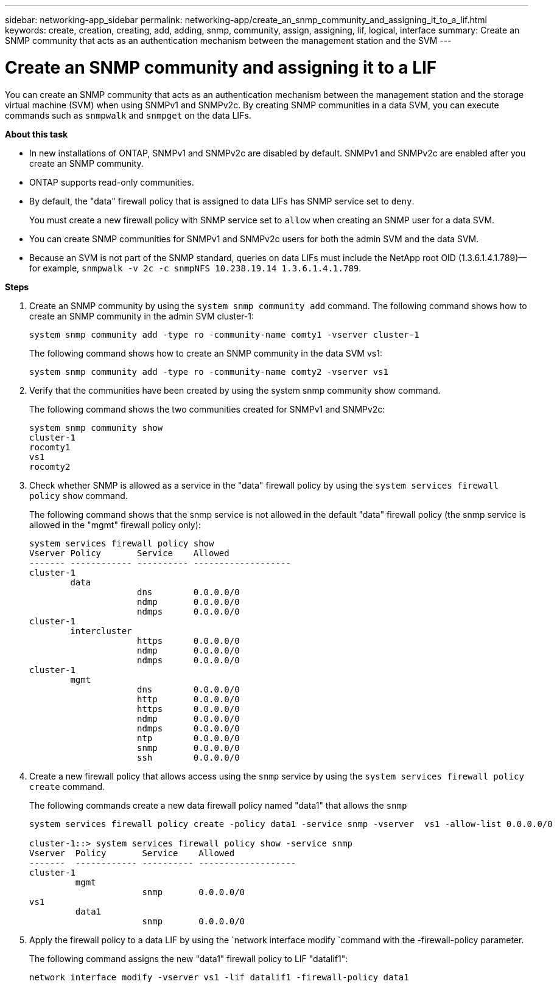 ---
sidebar: networking-app_sidebar
permalink: networking-app/create_an_snmp_community_and_assigning_it_to_a_lif.html
keywords: create, creation, creating, add, adding, snmp, community, assign, assigning, lif, logical, interface
summary: Create an SNMP community that acts as an authentication mechanism between the management station and the SVM
---

= Create an SNMP community and assigning it to a LIF
:hardbreaks:
:nofooter:
:icons: font
:linkattrs:
:imagesdir: ./media/

//
// This file was created with NDAC Version 2.0 (August 17, 2020)
//
// 2020-11-30 12:43:36.929426
//

[.lead]
You can create an SNMP community that acts as an authentication mechanism between the management station and the storage virtual machine (SVM) when using SNMPv1 and SNMPv2c. By creating SNMP communities in a data SVM, you can execute commands such as `snmpwalk` and `snmpget` on the data LIFs.

*About this task*

* In new installations of ONTAP, SNMPv1 and SNMPv2c are disabled by default. SNMPv1 and SNMPv2c are enabled after you create an SNMP community.
* ONTAP supports read-only communities.
* By default, the "data" firewall policy that is assigned to data LIFs has SNMP service set to `deny`.
+
You must create a new firewall policy with SNMP service set to `allow` when creating an SNMP user for a data SVM.
* You can create SNMP communities for SNMPv1 and SNMPv2c users for both the admin SVM and the data SVM.
* Because an SVM is not part of the SNMP standard, queries on data LIFs must include the NetApp root OID (1.3.6.1.4.1.789)—for example, `snmpwalk -v 2c -c snmpNFS 10.238.19.14 1.3.6.1.4.1.789`.

*Steps*

. Create an SNMP community by using the `system snmp community add` command. The following command shows how to create an SNMP community in the admin SVM cluster-1:
+
....
system snmp community add -type ro -community-name comty1 -vserver cluster-1
....
+
The following command shows how to create an SNMP community in the data SVM vs1:
+
....
system snmp community add -type ro -community-name comty2 -vserver vs1
....

. Verify that the communities have been created by using the system snmp community show command.
+
The following command shows the two communities created for SNMPv1 and SNMPv2c:
+
....
system snmp community show
cluster-1
rocomty1
vs1
rocomty2
....

. Check whether SNMP is allowed as a service in the "data" firewall policy by using the `system services firewall policy` `show` command.
+
The following command shows that the snmp service is not allowed in the default "data" firewall policy (the snmp service is allowed in the "mgmt" firewall policy only):
+
....
system services firewall policy show
Vserver Policy       Service    Allowed
------- ------------ ---------- -------------------
cluster-1
        data
                     dns        0.0.0.0/0
                     ndmp       0.0.0.0/0
                     ndmps      0.0.0.0/0
cluster-1
        intercluster
                     https      0.0.0.0/0
                     ndmp       0.0.0.0/0
                     ndmps      0.0.0.0/0
cluster-1
        mgmt
                     dns        0.0.0.0/0
                     http       0.0.0.0/0
                     https      0.0.0.0/0
                     ndmp       0.0.0.0/0
                     ndmps      0.0.0.0/0
                     ntp        0.0.0.0/0
                     snmp       0.0.0.0/0
                     ssh        0.0.0.0/0
....

. Create a new firewall policy that allows access using the `snmp` service by using the `system services firewall policy create` command.
+
The following commands create a new data firewall policy named "data1" that allows the `snmp`
+
....
system services firewall policy create -policy data1 -service snmp -vserver  vs1 -allow-list 0.0.0.0/0

cluster-1::> system services firewall policy show -service snmp
Vserver  Policy       Service    Allowed
-------  ------------ ---------- -------------------
cluster-1
         mgmt
                      snmp       0.0.0.0/0
vs1
         data1
                      snmp       0.0.0.0/0
....

. Apply the firewall policy to a data LIF by using the `network interface modify `command with the -firewall-policy parameter.
+
The following command assigns the new "data1" firewall policy to LIF "datalif1":
+
....
network interface modify -vserver vs1 -lif datalif1 -firewall-policy data1
....
